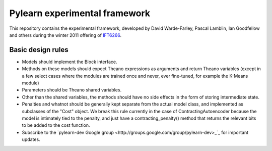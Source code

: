 ==============================
Pylearn experimental framework
==============================

This repository contains the experimental framework, developed by David
Warde-Farley, Pascal Lamblin, Ian Goodfellow and others during the winter
2011 offering of `IFT6266 <http://www.iro.umontreal.ca/~pift6266/>`_.

Basic design rules
------------------

- Models should implement the Block interface.
- Methods on these models should expect Theano expressions as arguments and
  return Theano variables (except in a few select cases where the modules are
  trained once and never, ever fine-tuned, for example the K-Means module)
- Parameters should be Theano shared variables.
- Other than the shared variables, the methods should have no side effects in
  the form of storing intermediate state.
- Penalties and whatnot should be generally kept separate from the actual model
  class, and implemented as subclasses of the "Cost" object. We break this rule
  currently in the case of ContractingAutoencoder because the model is
  intimately tied to the penalty, and just have a contracting_penalty() method
  that returns the relevant bits to be added to the cost function.
- Subscribe to the `pylearn-dev Google group
  <http://groups.google.com/group/pylearn-dev>_`_ for important updates.
